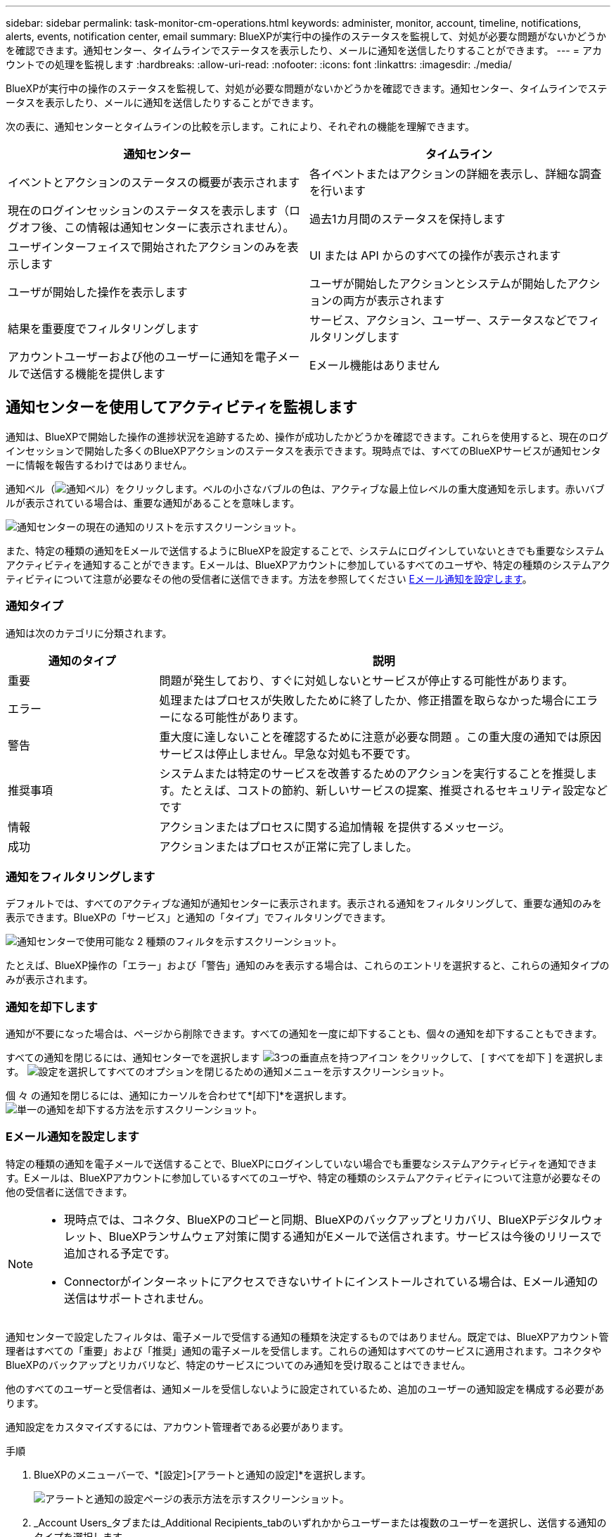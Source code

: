 ---
sidebar: sidebar 
permalink: task-monitor-cm-operations.html 
keywords: administer, monitor, account, timeline, notifications, alerts, events, notification center, email 
summary: BlueXPが実行中の操作のステータスを監視して、対処が必要な問題がないかどうかを確認できます。通知センター、タイムラインでステータスを表示したり、メールに通知を送信したりすることができます。 
---
= アカウントでの処理を監視します
:hardbreaks:
:allow-uri-read: 
:nofooter: 
:icons: font
:linkattrs: 
:imagesdir: ./media/


[role="lead"]
BlueXPが実行中の操作のステータスを監視して、対処が必要な問題がないかどうかを確認できます。通知センター、タイムラインでステータスを表示したり、メールに通知を送信したりすることができます。

次の表に、通知センターとタイムラインの比較を示します。これにより、それぞれの機能を理解できます。

[cols="47,47"]
|===
| 通知センター | タイムライン 


| イベントとアクションのステータスの概要が表示されます | 各イベントまたはアクションの詳細を表示し、詳細な調査を行います 


| 現在のログインセッションのステータスを表示します（ログオフ後、この情報は通知センターに表示されません）。 | 過去1カ月間のステータスを保持します 


| ユーザインターフェイスで開始されたアクションのみを表示します | UI または API からのすべての操作が表示されます 


| ユーザが開始した操作を表示します | ユーザが開始したアクションとシステムが開始したアクションの両方が表示されます 


| 結果を重要度でフィルタリングします | サービス、アクション、ユーザー、ステータスなどでフィルタリングします 


| アカウントユーザーおよび他のユーザーに通知を電子メールで送信する機能を提供します | Eメール機能はありません 
|===


== 通知センターを使用してアクティビティを監視します

通知は、BlueXPで開始した操作の進捗状況を追跡するため、操作が成功したかどうかを確認できます。これらを使用すると、現在のログインセッションで開始した多くのBlueXPアクションのステータスを表示できます。現時点では、すべてのBlueXPサービスが通知センターに情報を報告するわけではありません。

通知ベル（image:icon_bell.png["通知ベル"]）をクリックします。ベルの小さなバブルの色は、アクティブな最上位レベルの重大度通知を示します。赤いバブルが表示されている場合は、重要な通知があることを意味します。

image:screenshot_notification_full.png["通知センターの現在の通知のリストを示すスクリーンショット。"]

また、特定の種類の通知をEメールで送信するようにBlueXPを設定することで、システムにログインしていないときでも重要なシステムアクティビティを通知することができます。Eメールは、BlueXPアカウントに参加しているすべてのユーザや、特定の種類のシステムアクティビティについて注意が必要なその他の受信者に送信できます。方法を参照してください <<Eメール通知を設定します,Eメール通知を設定します>>。



=== 通知タイプ

通知は次のカテゴリに分類されます。

[cols="20,60"]
|===
| 通知のタイプ | 説明 


| 重要 | 問題が発生しており、すぐに対処しないとサービスが停止する可能性があります。 


| エラー | 処理またはプロセスが失敗したために終了したか、修正措置を取らなかった場合にエラーになる可能性があります。 


| 警告 | 重大度に達しないことを確認するために注意が必要な問題 。この重大度の通知では原因 サービスは停止しません。早急な対処も不要です。 


| 推奨事項 | システムまたは特定のサービスを改善するためのアクションを実行することを推奨します。たとえば、コストの節約、新しいサービスの提案、推奨されるセキュリティ設定などです 


| 情報 | アクションまたはプロセスに関する追加情報 を提供するメッセージ。 


| 成功 | アクションまたはプロセスが正常に完了しました。 
|===


=== 通知をフィルタリングします

デフォルトでは、すべてのアクティブな通知が通知センターに表示されます。表示される通知をフィルタリングして、重要な通知のみを表示できます。BlueXPの「サービス」と通知の「タイプ」でフィルタリングできます。

image:screenshot_notification_filters.png["通知センターで使用可能な 2 種類のフィルタを示すスクリーンショット。"]

たとえば、BlueXP操作の「エラー」および「警告」通知のみを表示する場合は、これらのエントリを選択すると、これらの通知タイプのみが表示されます。



=== 通知を却下します

通知が不要になった場合は、ページから削除できます。すべての通知を一度に却下することも、個々の通知を却下することもできます。

すべての通知を閉じるには、通知センターでを選択します image:button_3_vert_dots.png["3つの垂直点を持つアイコン"] をクリックして、 [ すべてを却下 ] を選択します。
image:screenshot_notification_menu.png["設定を選択してすべてのオプションを閉じるための通知メニューを示すスクリーンショット。"]

個 々 の通知を閉じるには、通知にカーソルを合わせて*[却下]*を選択します。
image:screenshot_notification_dismiss1.png["単一の通知を却下する方法を示すスクリーンショット。"]



=== Eメール通知を設定します

特定の種類の通知を電子メールで送信することで、BlueXPにログインしていない場合でも重要なシステムアクティビティを通知できます。Eメールは、BlueXPアカウントに参加しているすべてのユーザや、特定の種類のシステムアクティビティについて注意が必要なその他の受信者に送信できます。

[NOTE]
====
* 現時点では、コネクタ、BlueXPのコピーと同期、BlueXPのバックアップとリカバリ、BlueXPデジタルウォレット、BlueXPランサムウェア対策に関する通知がEメールで送信されます。サービスは今後のリリースで追加される予定です。
* Connectorがインターネットにアクセスできないサイトにインストールされている場合は、Eメール通知の送信はサポートされません。


====
通知センターで設定したフィルタは、電子メールで受信する通知の種類を決定するものではありません。既定では、BlueXPアカウント管理者はすべての「重要」および「推奨」通知の電子メールを受信します。これらの通知はすべてのサービスに適用されます。コネクタやBlueXPのバックアップとリカバリなど、特定のサービスについてのみ通知を受け取ることはできません。

他のすべてのユーザーと受信者は、通知メールを受信しないように設定されているため、追加のユーザーの通知設定を構成する必要があります。

通知設定をカスタマイズするには、アカウント管理者である必要があります。

.手順
. BlueXPのメニューバーで、*[設定]>[アラートと通知の設定]*を選択します。
+
image:screenshot-settings-notifications.png["アラートと通知の設定ページの表示方法を示すスクリーンショット。"]

. _Account Users_タブまたは_Additional Recipients_tabのいずれかからユーザーまたは複数のユーザーを選択し、送信する通知のタイプを選択します。
+
** 1人のユーザーに対して変更を行うには、そのユーザーの[通知]列のメニューを選択し、送信する通知の種類を確認して、*[適用]*を選択します。
** 複数のユーザーに変更を加えるには、各ユーザーのチェックボックスをオンにし、*メール通知の管理*を選択し、送信する通知の種類をチェックして*適用*を選択します。


+
image:screenshot-change-notifications.png["複数のユーザの通知を変更する方法を示すスクリーンショット。"]





=== Eメール受信者を追加します

[_Account Users]タブに表示されるユーザは、（から）BlueXPアカウントのユーザから自動的に入力されます link:task-managing-netapp-accounts.html#creating-and-managing-users["［アカウントの管理］ページ"]）。BlueXPにアクセスできないが、特定の種類のアラートや通知について通知する必要がある他のユーザーまたはグループの場合は、_追加の受信者_タブに電子メールアドレスを追加できます。

.手順
. [アラートと通知の設定]ページで、*[新しい受信者の追加]*を選択します。
+
image:screenshot-add-email-recipient.png["アラートと通知用に新しいEメール受信者を追加する方法を示すスクリーンショット。"]

. 名前とEメールアドレスを入力し、受信者が受信する通知の種類を選択して、*[新しい受信者の追加]*を選択します。




== アカウントのユーザーアクティビティを監査します

BlueXPのタイムラインには、ユーザーがアカウントを管理するために完了したアクションが表示されます。これには、ユーザの関連付け、ワークスペースの作成、コネクタの作成などの管理操作が含まれます。

タイムラインのチェックは、特定のアクションを実行したユーザーを特定する必要がある場合や、アクションのステータスを特定する必要がある場合に役立ちます。

.手順
. BlueXPのメニューバーで、*[設定]>[タイムライン]*を選択します。
. [Filters]で、*[Service]*を選択し、*[Tenancy]*を有効にして、*[Apply]*を選択します。


.結果
タイムラインが更新され、アカウント管理アクションが表示されます。
